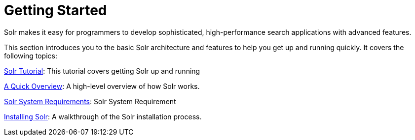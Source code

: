 = Getting Started
:page-shortname: getting-started
:page-permalink: getting-started.html
:page-children: solr-tutorial, a-quick-overview, solr-system-requirements, installing-solr
// Licensed to the Apache Software Foundation (ASF) under one
// or more contributor license agreements.  See the NOTICE file
// distributed with this work for additional information
// regarding copyright ownership.  The ASF licenses this file
// to you under the Apache License, Version 2.0 (the
// "License"); you may not use this file except in compliance
// with the License.  You may obtain a copy of the License at
//
//   http://www.apache.org/licenses/LICENSE-2.0
//
// Unless required by applicable law or agreed to in writing,
// software distributed under the License is distributed on an
// "AS IS" BASIS, WITHOUT WARRANTIES OR CONDITIONS OF ANY
// KIND, either express or implied.  See the License for the
// specific language governing permissions and limitations
// under the License.

[.lead]
Solr makes it easy for programmers to develop sophisticated, high-performance search applications with advanced features.

This section introduces you to the basic Solr architecture and features to help you get up and running quickly. It covers the following topics:

<<solr-tutorial.adoc#solr-tutorial,Solr Tutorial>>: This tutorial covers getting Solr up and running

<<a-quick-overview.adoc#a-quick-overview,A Quick Overview>>: A high-level overview of how Solr works.

<<solr-system-requirements.adoc#solr-system-requirements,Solr System Requirements>>: Solr System Requirement

<<installing-solr.adoc#installing-solr,Installing Solr>>: A walkthrough of the Solr installation process.